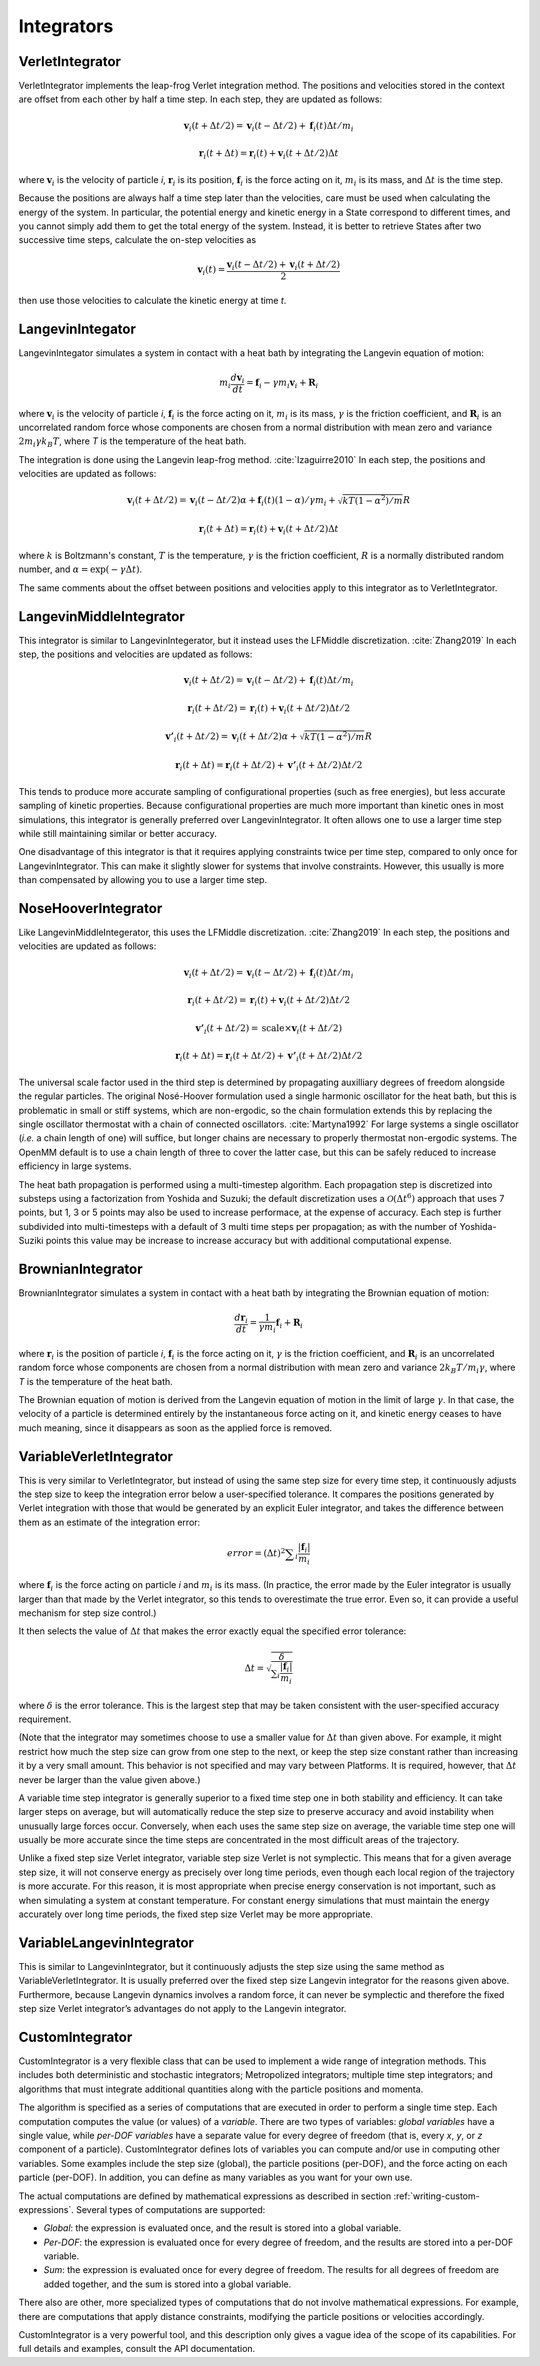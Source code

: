 .. _integrators-theory:

Integrators
###########


VerletIntegrator
****************

VerletIntegrator implements the leap-frog Verlet integration method.  The
positions and velocities stored in the context are offset from each other by
half a time step.  In each step, they are updated as follows:


.. math::
   \mathbf{v}_{i}(t+\Delta t/2)=\mathbf{v}_{i}(t-\Delta t/2)+\mathbf{f}_{i}(t)\Delta t/{m}_{i}


.. math::
   \mathbf{r}_{i}(t+\Delta t)=\mathbf{r}_{i}(t)+\mathbf{v}_{i}(t+\Delta t/2)\Delta t


where :math:`\mathbf{v}_i` is the velocity of particle *i*\ , :math:`\mathbf{r}_i` is
its position, :math:`\mathbf{f}_i` is the force acting on it, :math:`m_i` is its
mass, and :math:`\Delta t` is the time step.

Because the positions are always half a time step later than the velocities,
care must be used when calculating the energy of the system.  In particular, the
potential energy and kinetic energy in a State correspond to different times,
and you cannot simply add them to get the total energy of the system.  Instead,
it is better to retrieve States after two successive time steps, calculate the
on-step velocities as


.. math::
   \mathbf{v}_{i}(t)=\frac{\mathbf{v}_{i}\left(t-\Delta t/2\right)+\mathbf{v}_{i}\left(t+\Delta t/2\right)}{2}


then use those velocities to calculate the kinetic energy at time *t*\ .

LangevinIntegator
*****************

LangevinIntegator simulates a system in contact with a heat bath by integrating
the Langevin equation of motion:


.. math::
   m_i\frac{d\mathbf{v}_i}{dt}=\mathbf{f}_i-\gamma m_i \mathbf{v}_i+\mathbf{R}_i


where :math:`\mathbf{v}_i` is the velocity of particle *i*\ , :math:`\mathbf{f}_i` is
the force acting on it, :math:`m_i` is its mass, :math:`\gamma` is the friction
coefficient, and :math:`\mathbf{R}_i` is an uncorrelated random force whose
components are chosen from a normal distribution with mean zero and variance
:math:`2m_i \gamma k_B T`\ , where *T* is the temperature of
the heat bath.

The integration is done using the Langevin leap-frog method. :cite:`Izaguirre2010`
In each step, the positions and velocities are updated as follows:


.. math::
   \mathbf{v}_{i}(t+\Delta t/2)=\mathbf{v}_{i}(t-\Delta t/2)\alpha+\mathbf{f}_{i}(t)(1-\alpha)/\gamma{m}_{i} + \sqrt{kT(1-\alpha^2)/m}R


.. math::
   \mathbf{r}_{i}(t+\Delta t)=\mathbf{r}_{i}(t)+\mathbf{v}_{i}(t+\Delta t/2)\Delta t


where :math:`k` is Boltzmann's constant, :math:`T` is the temperature,
:math:`\gamma` is the friction coefficient, :math:`R` is a normally distributed
random number, and :math:`\alpha=\exp(-\gamma\Delta t)`.

The same comments about the offset between positions and velocities apply to
this integrator as to VerletIntegrator.

LangevinMiddleIntegrator
************************

This integrator is similar to LangevinIntegerator, but it instead uses the LFMiddle
discretization. :cite:`Zhang2019` In each step, the positions and velocities
are updated as follows:


.. math::
   \mathbf{v}_{i}(t+\Delta t/2) = \mathbf{v}_{i}(t-\Delta t/2) + \mathbf{f}_{i}(t)\Delta t/{m}_{i}


.. math::
   \mathbf{r}_{i}(t+\Delta t/2) = \mathbf{r}_{i}(t) + \mathbf{v}_{i}(t+\Delta t/2)\Delta t/2


.. math::
   \mathbf{v'}_{i}(t+\Delta t/2) = \mathbf{v}_{i}(t+\Delta t/2)\alpha + \sqrt{kT(1-\alpha^2)/m}R


.. math::
   \mathbf{r}_{i}(t+\Delta t) = \mathbf{r}_{i}(t+\Delta t/2) + \mathbf{v'}_{i}(t+\Delta t/2)\Delta t/2


This tends to produce more accurate sampling of configurational properties (such
as free energies), but less accurate sampling of kinetic properties.  Because
configurational properties are much more important than kinetic ones in most
simulations, this integrator is generally preferred over LangevinIntegrator.  It
often allows one to use a larger time step while still maintaining similar or
better accuracy.

One disadvantage of this integrator is that it requires applying constraints
twice per time step, compared to only once for LangevinIntegrator.  This
can make it slightly slower for systems that involve constraints.  However, this
usually is more than compensated by allowing you to use a larger time step.

.. _nosehoover-integrators-theory:

NoseHooverIntegrator
********************

Like LangevinMiddleIntegerator, this uses the LFMiddle discretization.
:cite:`Zhang2019` In each step, the positions and velocities are updated as
follows:


.. math::
   \mathbf{v}_{i}(t+\Delta t/2) = \mathbf{v}_{i}(t-\Delta t/2) + \mathbf{f}_{i}(t)\Delta t/{m}_{i}


.. math::
   \mathbf{r}_{i}(t+\Delta t/2) = \mathbf{r}_{i}(t) + \mathbf{v}_{i}(t+\Delta t/2)\Delta t/2


.. math::
   \mathbf{v'}_{i}(t+\Delta t/2) = \mathrm{scale}\times\mathbf{v}_{i}(t+\Delta t/2)


.. math::
   \mathbf{r}_{i}(t+\Delta t) = \mathbf{r}_{i}(t+\Delta t/2) + \mathbf{v'}_{i}(t+\Delta t/2)\Delta t/2


The universal scale factor used in the third step is determined by propagating
auxilliary degrees of freedom alongside the regular particles.  The original
Nosé-Hoover formulation used a single harmonic oscillator for the heat bath,
but this is problematic in small or stiff systems, which are non-ergodic, so
the chain formulation extends this by replacing the single oscillator
thermostat with a chain of connected oscillators.  :cite:`Martyna1992`  For
large systems a single oscillator (*i.e.* a chain length of one) will suffice,
but longer chains are necessary to properly thermostat non-ergodic systems.
The OpenMM default is to use a chain length of three to cover the latter case,
but this can be safely reduced to increase efficiency in large systems.

The heat bath propagation is performed using a multi-timestep algorithm.  Each
propagation step is discretized into substeps using a factorization from
Yoshida and Suzuki; the default discretization uses a :math:`\mathcal{O}(\Delta
t^6)` approach that uses 7 points, but 1, 3 or 5 points may also be used to
increase performace, at the expense of accuracy.  Each step is further
subdivided into multi-timesteps with a default of 3 multi time steps per
propagation; as with the number of Yoshida-Suziki points this value may be
increase to increase accuracy but with additional computational expense.

BrownianIntegrator
******************

BrownianIntegrator simulates a system in contact with a heat bath by integrating
the Brownian equation of motion:


.. math::
   \frac{d\mathbf{r}_i}{dt}=\frac{1}{\gamma m_i}\mathbf{f}_i+\mathbf{R}_i


where :math:`\mathbf{r}_i` is the position of particle *i*\ , :math:`\mathbf{f}_i` is
the force acting on it, :math:`\gamma` is the friction coefficient, and :math:`\mathbf{R}_i`
is an uncorrelated random force whose components are chosen from a normal
distribution with mean zero and variance :math:`2 k_B T/m_i  \gamma`,
where *T* is the temperature of the heat bath.

The Brownian equation of motion is derived from the Langevin equation of motion
in the limit of large :math:`\gamma`\ .  In that case, the velocity of a particle is
determined entirely by the instantaneous force acting on it, and kinetic energy
ceases to have much meaning, since it disappears as soon as the applied force is
removed.


VariableVerletIntegrator
************************

This is very similar to VerletIntegrator, but instead of using the same step
size for every time step, it continuously adjusts the step size to keep the
integration error below a user-specified tolerance.  It compares the positions
generated by Verlet integration with those that would be generated by an
explicit Euler integrator, and takes the difference between them as an estimate
of the integration error:


.. math::
   error={\left(\Delta t\right)}^{2}\sum _{i}\frac{|\mathbf{f}_{i}|}{m_i}


where :math:`\mathbf{f}_i` is the force acting on particle *i* and :math:`m_i`
is its mass.  (In practice, the error made by the Euler integrator is usually
larger than that made by the Verlet integrator, so this tends to overestimate
the true error.  Even so, it can provide a useful mechanism for step size
control.)

It then selects the value of :math:`\Delta t` that makes the error exactly equal the
specified error tolerance:


.. math::
   \Delta t=\sqrt{\frac{\delta}{\sum _{i}\frac{|\mathbf{f}_i|}{m_i}}}


where :math:`\delta` is the error tolerance.  This is the largest step that may be
taken consistent with the user-specified accuracy requirement.

(Note that the integrator may sometimes choose to use a smaller value for :math:`\Delta t`
than given above.  For example, it might restrict how much the step size
can grow from one step to the next, or keep the step size constant rather than
increasing it by a very small amount.  This behavior is not specified and may
vary between Platforms.  It is required, however, that :math:`\Delta t` never be larger
than the value given above.)

A variable time step integrator is generally superior to a fixed time step one
in both stability and efficiency.  It can take larger steps on average, but will
automatically reduce the step size to preserve accuracy and avoid instability
when unusually large forces occur.  Conversely, when each uses the same step
size on average, the variable time step one will usually be more accurate since
the time steps are concentrated in the most difficult areas of the trajectory.

Unlike a fixed step size Verlet integrator, variable step size Verlet is not
symplectic.  This means that for a given average step size, it will not conserve
energy as precisely over long time periods, even though each local region of the
trajectory is more accurate.  For this reason, it is most appropriate when
precise energy conservation is not important, such as when simulating a system
at constant temperature.  For constant energy simulations that must maintain the
energy accurately over long time periods, the fixed step size Verlet may be more
appropriate.

VariableLangevinIntegrator
**************************

This is similar to LangevinIntegrator, but it continuously adjusts the step size
using the same method as VariableVerletIntegrator.  It is usually preferred over
the fixed step size Langevin integrator for the reasons given above.
Furthermore, because Langevin dynamics involves a random force, it can never be
symplectic and therefore the fixed step size Verlet integrator’s advantages do
not apply to the Langevin integrator.

.. _custom-integrator:

CustomIntegrator
****************

CustomIntegrator is a very flexible class that can be used to implement a wide
range of integration methods.  This includes both deterministic and stochastic
integrators; Metropolized integrators; multiple time step integrators; and
algorithms that must integrate additional quantities along with the particle
positions and momenta.

The algorithm is specified as a series of computations that are executed in
order to perform a single time step.  Each computation computes the value (or
values) of a *variable*\ .  There are two types of variables: *global
variables* have a single value, while *per-DOF variables* have a separate
value for every degree of freedom (that is, every *x*\ , *y*\ , or *z*
component of a particle).  CustomIntegrator defines lots of variables you can
compute and/or use in computing other variables.  Some examples include the step
size (global), the particle positions (per-DOF), and the force acting on each
particle (per-DOF).  In addition, you can define as many variables as you want
for your own use.

The actual computations are defined by mathematical expressions as described in
section :ref:`writing-custom-expressions`\ .  Several types of computations are supported:

* *Global*\ : the expression is evaluated once, and the result is stored into
  a global variable.
* *Per-DOF*\ : the expression is evaluated once for every degree of freedom,
  and the results are stored into a per-DOF variable.
* *Sum*\ : the expression is evaluated once for every degree of freedom.  The
  results for all degrees of freedom are added together, and the sum is stored
  into a global variable.


There also are other, more specialized types of computations that do not involve
mathematical expressions.  For example, there are computations that apply
distance constraints, modifying the particle positions or velocities
accordingly.

CustomIntegrator is a very powerful tool, and this description only gives a
vague idea of the scope of its capabilities.  For full details and examples,
consult the API documentation.

